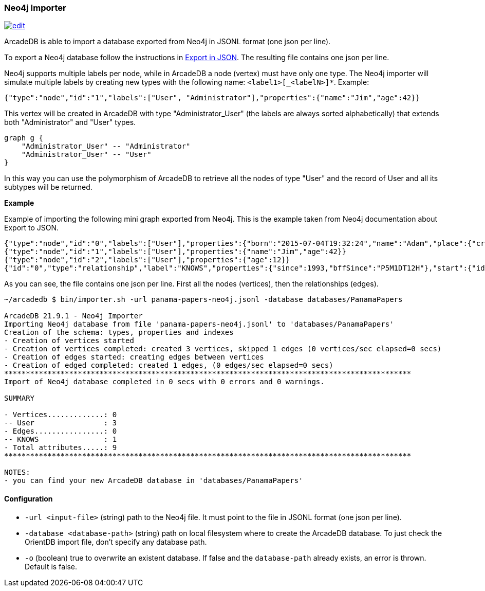 [[Neo4j-Importer]]
=== Neo4j Importer

image:../images/edit.png[link="https://github.com/ArcadeData/arcadedb-docs/blob/main/src/main/asciidoc/tools/neo4j-importer.adoc" float=right]

ArcadeDB is able to import a database exported from Neo4j in JSONL format (one json per line).

To export a Neo4j database follow the instructions in https://neo4j.com/labs/apoc/4.3/export/json/[Export in JSON].
The resulting file contains one json per line.

Neo4j supports multiple labels per node, while in ArcadeDB a node (vertex) must have only one type.
The Neo4j importer will simulate multiple labels by creating new types with the following name: `<label1>[_<labelN>]*`.
Example:

```json
{"type":"node","id":"1","labels":["User", "Administrator"],"properties":{"name":"Jim","age":42}}
```

This vertex will be created in ArcadeDB with type "Administrator_User" (the labels are always sorted alphabetically) that extends both "Administrator" and "User" types.

[graphviz,Neo4jInheritance,svg]
----
graph g {
    "Administrator_User" -- "Administrator"
    "Administrator_User" -- "User"
}
----

In this way you can use the polymorphism of ArcadeDB to retrieve all the nodes of type "User" and the record of User and all its subtypes will be returned.

**Example**

Example of importing the following mini graph exported from Neo4j.
This is the example taken from Neo4j documentation about Export to JSON.

```json
{"type":"node","id":"0","labels":["User"],"properties":{"born":"2015-07-04T19:32:24","name":"Adam","place":{"crs":"wgs-84","latitude":33.46789,"longitude":13.1,"height":null},"age":42,"male":true,"kids":["Sam","Anna","Grace"]}}
{"type":"node","id":"1","labels":["User"],"properties":{"name":"Jim","age":42}}
{"type":"node","id":"2","labels":["User"],"properties":{"age":12}}
{"id":"0","type":"relationship","label":"KNOWS","properties":{"since":1993,"bffSince":"P5M1DT12H"},"start":{"id":"0","labels":["User"]},"end":{"id":"1","labels":["User"]}}
```

As you can see, the file contains one json per line.
First all the nodes (vertices), then the relationships (edges).

```shell
~/arcadedb $ bin/importer.sh -url panama-papers-neo4j.jsonl -database databases/PanamaPapers

ArcadeDB 21.9.1 - Neo4j Importer
Importing Neo4j database from file 'panama-papers-neo4j.jsonl' to 'databases/PanamaPapers'
Creation of the schema: types, properties and indexes
- Creation of vertices started
- Creation of vertices completed: created 3 vertices, skipped 1 edges (0 vertices/sec elapsed=0 secs)
- Creation of edges started: creating edges between vertices
- Creation of edged completed: created 1 edges, (0 edges/sec elapsed=0 secs)
**********************************************************************************************
Import of Neo4j database completed in 0 secs with 0 errors and 0 warnings.

SUMMARY

- Vertices.............: 0
-- User                : 3
- Edges................: 0
-- KNOWS               : 1
- Total attributes.....: 9
**********************************************************************************************

NOTES:
- you can find your new ArcadeDB database in 'databases/PanamaPapers'
```

==== Configuration

- `-url <input-file>`         (string) path to the Neo4j file.
It must point to the file in JSONL format (one json per line).
- `-database <database-path>` (string) path on local filesystem where to create the ArcadeDB database.
To just check the OrientDB import file, don't specify any database path.
- `-o` (boolean) true to overwrite an existent database.
If false and the `database-path` already exists, an error is thrown.
Default is false.

